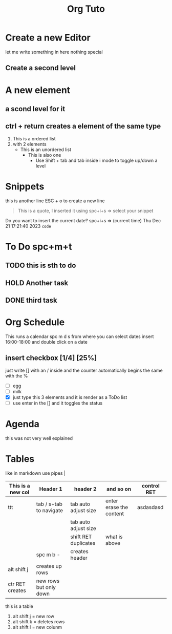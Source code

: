 #+title: Org Tuto


* Create a new Editor
let me write something in here nothing special
** Create a second level
* A new element
** a scond level for it
** ctrl + return creates a element of the same type
1. This is a ordered list
2. with 2 elements
   + This is an unordered list
     + This is also one
       - Use Shift + tab and tab inside i mode to toggle up/down a level
* Snippets
this is another line
ESC + o to create a new line
#+begin_quote
This is a quote, I inserted it using spc+i+s => select your snippet
#+end_quote
Do you want to insert the current date? spc+i+s => (current time)
Thu Dec 21 17:21:40 2023
src_python[:exports code]{code}
* To Do spc+m+t
** TODO this is sth to do
** HOLD Another task
** DONE third task
* Org Schedule
SCHEDULED: <2024-01-18 Thu 16:00-18:00>
This runs a calendar spc m d s from where you can select dates
insert 16:00-18:00 and double click on a date
** insert checkbox [1/4] [25%]
just write [] with an / inside and the counter automatically begins
the same with the %
- [ ] egg
- [-] milk
- [X] just type this 3 elements and it is render as a ToDo list
- [ ] use enter in the [] and it toggles the status
* Agenda
this was not very well explained

* Tables
like in markdown use pipes |
| This is a new col | Header 1                | header 2             | and so on               | control RET |
|-------------------+-------------------------+----------------------+-------------------------+-------------|
| ttt               | tab / s+tab to navigate | tab auto adjust size | enter erase the content | asdasdasd   |
|                   |                         | tab auto adjust size |                         |             |
|                   |                         | shift RET duplicates | what is above           |             |
|                   | spc m b -               | creates header       |                         |             |
| alt shift j       | creates up rows         |                      |                         |             |
| ctr RET creates   | new rows but only down  |                      |                         |             |
this is a table
1. alt shift j = new row
2. alt shift k = deletes rows
3. alt shift l = new colunm
